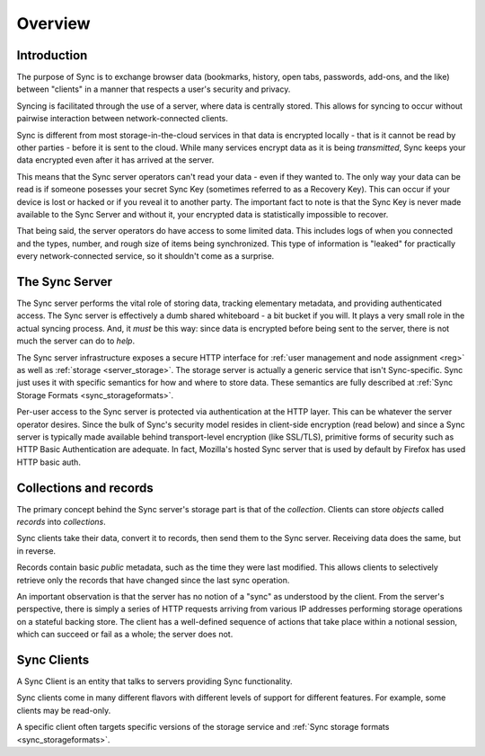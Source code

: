 .. _sync_overview:

========
Overview
========

Introduction
============

The purpose of Sync is to exchange browser data (bookmarks, history, open tabs,
passwords, add-ons, and the like) between "clients" in a manner that respects
a user's security and privacy.

Syncing is facilitated through the use of a server, where data is centrally
stored. This allows for syncing to occur without pairwise interaction between
network-connected clients.

.. graphviz::

  digraph {
    "Sync Server"
    "Client 1" -> "Sync Server"
    "Client 2" -> "Sync Server"
  }

Sync is different from most storage-in-the-cloud services in that data is
encrypted locally - that is it cannot be read by other parties - before it is
sent to the cloud. While many services encrypt data as it is being
*transmitted*, Sync keeps your data encrypted even after it has arrived at
the server.

This means that the Sync server operators can't read your data - even if they
wanted to. The only way your data can be read is if someone posesses your
secret Sync Key (sometimes referred to as a Recovery Key). This can occur if
your device is lost or hacked or if you reveal it to another party. The
important fact to note is that the Sync Key is never made available to the Sync
Server and without it, your encrypted data is statistically impossible to
recover.

That being said, the server operators do have access to some limited data. This
includes logs of when you connected and the types, number, and rough size of
items being synchronized. This type of information is "leaked" for practically
every network-connected service, so it shouldn't come as a surprise.

.. _overview_server:

The Sync Server
===============

The Sync server performs the vital role of storing data, tracking elementary
metadata, and providing authenticated access. The Sync server is effectively a
dumb shared whiteboard - a bit bucket if you will. It plays a very small role in
the actual syncing process. And, it *must* be this way: since data is encrypted
before being sent to the server, there is not much the server can do to *help*.

The Sync server infrastructure exposes a secure HTTP interface for :ref:`user
management and node assignment <reg>` as well as :ref:`storage
<server_storage>`. The storage server is actually a generic service that
isn't Sync-specific. Sync just uses it with specific semantics for how and where
to store data. These semantics are fully described at
:ref:`Sync Storage Formats <sync_storageformats>`.

Per-user access to the Sync server is protected via authentication at the HTTP
layer. This can be whatever the server operator desires. Since the bulk of
Sync's security model resides in client-side encryption (read below) and since
a Sync server is typically made available behind transport-level encryption
(like SSL/TLS), primitive forms of security such as HTTP Basic Authentication
are adequate. In fact, Mozilla's hosted Sync server that is used by default by
Firefox has used HTTP basic auth.

.. _overview_wbos:

Collections and records
=======================

The primary concept behind the Sync server's storage part is that of the
*collection*. Clients can store *objects* called *records* into *collections*.

Sync clients take their data, convert it to records, then send them to the
Sync server. Receiving data does the same, but in reverse.

Records contain basic *public* metadata, such as the time they were last
modified. This allows clients to selectively retrieve only the records that
have changed since the last sync operation.

An important observation is that the server has no notion of a "sync" as
understood by the client. From the server's perspective, there is simply a
series of HTTP requests arriving from various IP addresses performing storage
operations on a stateful backing store. The client has a well-defined sequence
of actions that take place within a notional session, which can succeed or fail
as a whole; the server does not.

Sync Clients
============

A Sync Client is an entity that talks to servers providing Sync functionality.

Sync clients come in many different flavors with different levels of support
for different features. For example, some clients may be read-only.

A specific client often targets specific versions of the storage service and
:ref:`Sync storage formats <sync_storageformats>`.
